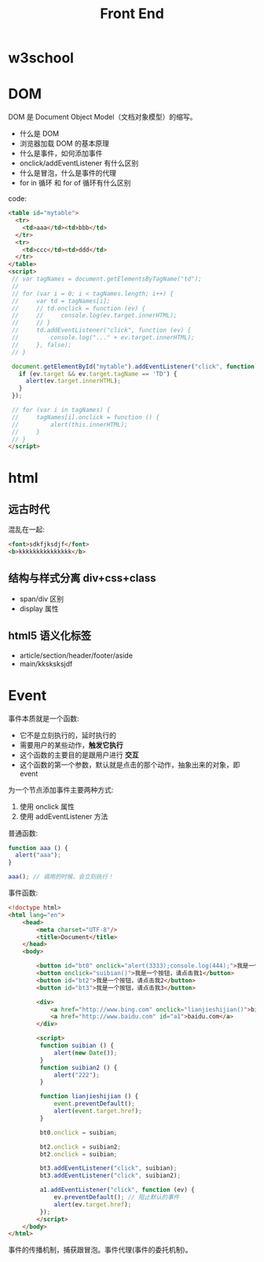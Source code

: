#+TITLE: Front End



* w3school

[[file:img/scrot_2019-07-01_02-33-15.png]]


* DOM

DOM 是 Document Object Model（文档对象模型）的缩写。

- 什么是 DOM
- 浏览器加载 DOM 的基本原理
- 什么是事件，如何添加事件
- onclick/addEventListener 有什么区别
- 什么是冒泡，什么是事件的代理
- for in 循环 和 for of 循环有什么区别

code:
#+BEGIN_SRC html
  <table id="mytable">
    <tr>
      <td>aaa</td><td>bbb</td>
    </tr>
    <tr>
      <td>ccc</td><td>ddd</td>
    </tr>
  </table>
  <script>
   // var tagNames = document.getElementsByTagName("td");
   //
   // for (var i = 0; i < tagNames.length; i++) {
   //     var td = tagNames[i];
   //     // td.onclick = function (ev) {
   //     //     console.log(ev.target.innerHTML);
   //     // }
   //     td.addEventListener("click", function (ev) {
   //         console.log("..." + ev.target.innerHTML);
   //     }, false);
   // }

   document.getElementById("mytable").addEventListener("click", function (ev) {
     if (ev.target && ev.target.tagName == 'TD') {
       alert(ev.target.innerHTML);
     }
   });

   // for (var i in tagNames) {
   //     tagNames[i].onclick = function () {
   //         alert(this.innerHTML);
   //     }
   // }
  </script>
#+END_SRC

* html
** 远古时代

混乱在一起:
#+BEGIN_SRC html
  <font>sdkfjksdjf</font>
  <b>kkkkkkkkkkkkkkk</b>
#+END_SRC

** 结构与样式分离 div+css+class

- span/div 区别
- display 属性

** html5 语义化标签

- article/section/header/footer/aside
- main/kksksksjdf


* Event

事件本质就是一个函数:
- 它不是立刻执行的，延时执行的
- 需要用户的某些动作，*触发它执行*
- 这个函数的主要目的是跟用户进行 *交互*
- 这个函数的第一个参数，默认就是点击的那个动作，抽象出来的对象，即 event

为一个节点添加事件主要两种方式:
1. 使用 onclick 属性
2. 使用 addEventListener 方法

普通函数:
#+BEGIN_SRC js
  function aaa () {
    alert("aaa");
  }

  aaa(); // 调用的时候，会立刻执行！
#+END_SRC

事件函数:
#+BEGIN_SRC html
  <!doctype html>
  <html lang="en">
      <head>
          <meta charset="UTF-8"/>
          <title>Document</title>
      </head>
      <body>

          <button id="bt0" onclick="alert(3333);console.log(444);">我是一个按钮，请点击我0</button>
          <button onclick="suibian()">我是一个按钮，请点击我1</button>
          <button id="bt2">我是一个按钮，请点击我2</button>
          <button id="bt3">我是一个按钮，请点击我3</button>

          <div>
              <a href="http://www.bing.com" onclick="lianjieshijian()">bing.com</a>
              <a href="http://www.baidu.com" id="a1">baidu.com</a>
          </div>

          <script>
           function suibian () {
               alert(new Date());
           }
           function suibian2 () {
               alert("222");
           }

           function lianjieshijian () {
               event.preventDefault();
               alert(event.target.href);
           }

           bt0.onclick = suibian;

           bt2.onclick = suibian2;
           bt2.onclick = suibian;

           bt3.addEventListener("click", suibian);
           bt3.addEventListener("click", suibian2);

           a1.addEventListener("click", function (ev) {
               ev.preventDefault(); // 阻止默认的事件
               alert(ev.target.href);
           });
          </script>
      </body>
  </html>
#+END_SRC

事件的传播机制，捕获跟冒泡。事件代理(事件的委托机制)。

[[file:img/scrot_2019-07-02_07-45-38.png]]


